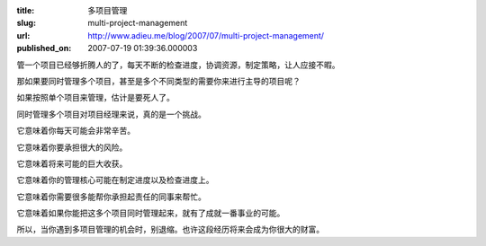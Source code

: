 :title: 多项目管理
:slug: multi-project-management
:url: http://www.adieu.me/blog/2007/07/multi-project-management/
:published_on: 2007-07-19 01:39:36.000003

管一个项目已经够折腾人的了，每天不断的检查进度，协调资源，制定策略，让人应接不暇。

那如果要同时管理多个项目，甚至是多个不同类型的需要你来进行主导的项目呢？

如果按照单个项目来管理，估计是要死人了。

同时管理多个项目对项目经理来说，真的是一个挑战。

它意味着你每天可能会非常辛苦。

它意味着你要承担很大的风险。

它意味着将来可能的巨大收获。

它意味着你的管理核心可能在制定进度以及检查进度上。

它意味着你需要很多能帮你承担起责任的同事来帮忙。

它意味着如果你能把这多个项目同时管理起来，就有了成就一番事业的可能。

所以，当你遇到多项目管理的机会时，别退缩。也许这段经历将来会成为你很大的财富。
